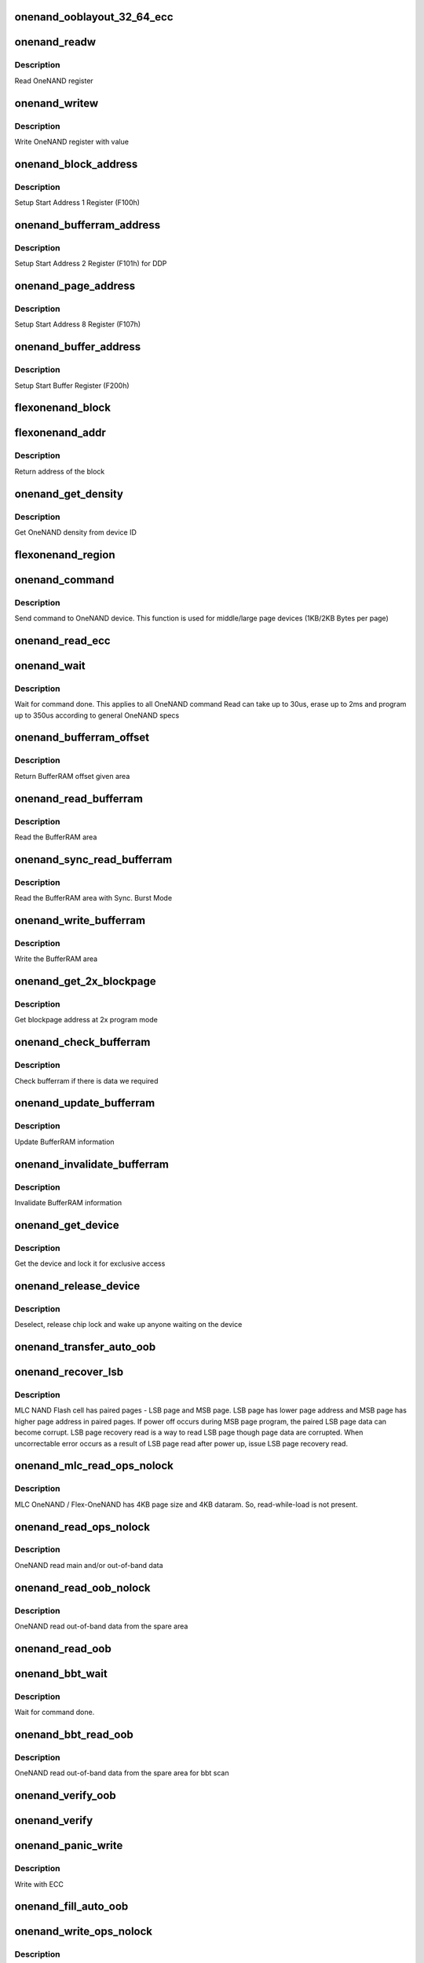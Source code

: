 .. -*- coding: utf-8; mode: rst -*-
.. src-file: drivers/mtd/onenand/onenand_base.c

.. _`onenand_ooblayout_32_64_ecc`:

onenand_ooblayout_32_64_ecc
===========================

.. c:function:: int onenand_ooblayout_32_64_ecc(struct mtd_info *mtd, int section, struct mtd_oob_region *oobregion)

    oob info for large (2KB) page

    :param struct mtd_info \*mtd:
        *undescribed*

    :param int section:
        *undescribed*

    :param struct mtd_oob_region \*oobregion:
        *undescribed*

.. _`onenand_readw`:

onenand_readw
=============

.. c:function:: unsigned short onenand_readw(void __iomem *addr)

    [OneNAND Interface] Read OneNAND register \ ``param``\  addr          address to read

    :param void __iomem \*addr:
        *undescribed*

.. _`onenand_readw.description`:

Description
-----------

Read OneNAND register

.. _`onenand_writew`:

onenand_writew
==============

.. c:function:: void onenand_writew(unsigned short value, void __iomem *addr)

    [OneNAND Interface] Write OneNAND register with value \ ``param``\  value         value to write \ ``param``\  addr          address to write

    :param unsigned short value:
        *undescribed*

    :param void __iomem \*addr:
        *undescribed*

.. _`onenand_writew.description`:

Description
-----------

Write OneNAND register with value

.. _`onenand_block_address`:

onenand_block_address
=====================

.. c:function:: int onenand_block_address(struct onenand_chip *this, int block)

    [DEFAULT] Get block address \ ``param``\  this          onenand chip data structure \ ``param``\  block         the block \ ``return``\               translated block address if DDP, otherwise same

    :param struct onenand_chip \*this:
        *undescribed*

    :param int block:
        *undescribed*

.. _`onenand_block_address.description`:

Description
-----------

Setup Start Address 1 Register (F100h)

.. _`onenand_bufferram_address`:

onenand_bufferram_address
=========================

.. c:function:: int onenand_bufferram_address(struct onenand_chip *this, int block)

    [DEFAULT] Get bufferram address \ ``param``\  this          onenand chip data structure \ ``param``\  block         the block \ ``return``\               set DBS value if DDP, otherwise 0

    :param struct onenand_chip \*this:
        *undescribed*

    :param int block:
        *undescribed*

.. _`onenand_bufferram_address.description`:

Description
-----------

Setup Start Address 2 Register (F101h) for DDP

.. _`onenand_page_address`:

onenand_page_address
====================

.. c:function:: int onenand_page_address(int page, int sector)

    [DEFAULT] Get page address \ ``param``\  page          the page address \ ``param``\  sector        the sector address \ ``return``\               combined page and sector address

    :param int page:
        *undescribed*

    :param int sector:
        *undescribed*

.. _`onenand_page_address.description`:

Description
-----------

Setup Start Address 8 Register (F107h)

.. _`onenand_buffer_address`:

onenand_buffer_address
======================

.. c:function:: int onenand_buffer_address(int dataram1, int sectors, int count)

    [DEFAULT] Get buffer address \ ``param``\  dataram1      DataRAM index \ ``param``\  sectors       the sector address \ ``param``\  count         the number of sectors \ ``return``\               the start buffer value

    :param int dataram1:
        *undescribed*

    :param int sectors:
        *undescribed*

    :param int count:
        *undescribed*

.. _`onenand_buffer_address.description`:

Description
-----------

Setup Start Buffer Register (F200h)

.. _`flexonenand_block`:

flexonenand_block
=================

.. c:function:: unsigned flexonenand_block(struct onenand_chip *this, loff_t addr)

    For given address return block number \ ``param``\  this         - OneNAND device structure \ ``param``\  addr          - Address for which block number is needed

    :param struct onenand_chip \*this:
        *undescribed*

    :param loff_t addr:
        *undescribed*

.. _`flexonenand_addr`:

flexonenand_addr
================

.. c:function:: loff_t flexonenand_addr(struct onenand_chip *this, int block)

    Return address of the block

    :param struct onenand_chip \*this:
        OneNAND device structure

    :param int block:
        Block number on Flex-OneNAND

.. _`flexonenand_addr.description`:

Description
-----------

Return address of the block

.. _`onenand_get_density`:

onenand_get_density
===================

.. c:function:: int onenand_get_density(int dev_id)

    [DEFAULT] Get OneNAND density \ ``param``\  dev_id        OneNAND device ID

    :param int dev_id:
        *undescribed*

.. _`onenand_get_density.description`:

Description
-----------

Get OneNAND density from device ID

.. _`flexonenand_region`:

flexonenand_region
==================

.. c:function:: int flexonenand_region(struct mtd_info *mtd, loff_t addr)

    [Flex-OneNAND] Return erase region of addr \ ``param``\  mtd           MTD device structure \ ``param``\  addr          address whose erase region needs to be identified

    :param struct mtd_info \*mtd:
        *undescribed*

    :param loff_t addr:
        *undescribed*

.. _`onenand_command`:

onenand_command
===============

.. c:function:: int onenand_command(struct mtd_info *mtd, int cmd, loff_t addr, size_t len)

    [DEFAULT] Send command to OneNAND device \ ``param``\  mtd           MTD device structure \ ``param``\  cmd           the command to be sent \ ``param``\  addr          offset to read from or write to \ ``param``\  len           number of bytes to read or write

    :param struct mtd_info \*mtd:
        *undescribed*

    :param int cmd:
        *undescribed*

    :param loff_t addr:
        *undescribed*

    :param size_t len:
        *undescribed*

.. _`onenand_command.description`:

Description
-----------

Send command to OneNAND device. This function is used for middle/large page
devices (1KB/2KB Bytes per page)

.. _`onenand_read_ecc`:

onenand_read_ecc
================

.. c:function:: int onenand_read_ecc(struct onenand_chip *this)

    return ecc status \ ``param``\  this          onenand chip structure

    :param struct onenand_chip \*this:
        *undescribed*

.. _`onenand_wait`:

onenand_wait
============

.. c:function:: int onenand_wait(struct mtd_info *mtd, int state)

    [DEFAULT] wait until the command is done \ ``param``\  mtd           MTD device structure \ ``param``\  state         state to select the max. timeout value

    :param struct mtd_info \*mtd:
        *undescribed*

    :param int state:
        *undescribed*

.. _`onenand_wait.description`:

Description
-----------

Wait for command done. This applies to all OneNAND command
Read can take up to 30us, erase up to 2ms and program up to 350us
according to general OneNAND specs

.. _`onenand_bufferram_offset`:

onenand_bufferram_offset
========================

.. c:function:: int onenand_bufferram_offset(struct mtd_info *mtd, int area)

    [DEFAULT] BufferRAM offset \ ``param``\  mtd           MTD data structure \ ``param``\  area          BufferRAM area \ ``return``\               offset given area

    :param struct mtd_info \*mtd:
        *undescribed*

    :param int area:
        *undescribed*

.. _`onenand_bufferram_offset.description`:

Description
-----------

Return BufferRAM offset given area

.. _`onenand_read_bufferram`:

onenand_read_bufferram
======================

.. c:function:: int onenand_read_bufferram(struct mtd_info *mtd, int area, unsigned char *buffer, int offset, size_t count)

    [OneNAND Interface] Read the bufferram area \ ``param``\  mtd           MTD data structure \ ``param``\  area          BufferRAM area \ ``param``\  buffer        the databuffer to put/get data \ ``param``\  offset        offset to read from or write to \ ``param``\  count         number of bytes to read/write

    :param struct mtd_info \*mtd:
        *undescribed*

    :param int area:
        *undescribed*

    :param unsigned char \*buffer:
        *undescribed*

    :param int offset:
        *undescribed*

    :param size_t count:
        *undescribed*

.. _`onenand_read_bufferram.description`:

Description
-----------

Read the BufferRAM area

.. _`onenand_sync_read_bufferram`:

onenand_sync_read_bufferram
===========================

.. c:function:: int onenand_sync_read_bufferram(struct mtd_info *mtd, int area, unsigned char *buffer, int offset, size_t count)

    [OneNAND Interface] Read the bufferram area with Sync. Burst mode \ ``param``\  mtd           MTD data structure \ ``param``\  area          BufferRAM area \ ``param``\  buffer        the databuffer to put/get data \ ``param``\  offset        offset to read from or write to \ ``param``\  count         number of bytes to read/write

    :param struct mtd_info \*mtd:
        *undescribed*

    :param int area:
        *undescribed*

    :param unsigned char \*buffer:
        *undescribed*

    :param int offset:
        *undescribed*

    :param size_t count:
        *undescribed*

.. _`onenand_sync_read_bufferram.description`:

Description
-----------

Read the BufferRAM area with Sync. Burst Mode

.. _`onenand_write_bufferram`:

onenand_write_bufferram
=======================

.. c:function:: int onenand_write_bufferram(struct mtd_info *mtd, int area, const unsigned char *buffer, int offset, size_t count)

    [OneNAND Interface] Write the bufferram area \ ``param``\  mtd           MTD data structure \ ``param``\  area          BufferRAM area \ ``param``\  buffer        the databuffer to put/get data \ ``param``\  offset        offset to read from or write to \ ``param``\  count         number of bytes to read/write

    :param struct mtd_info \*mtd:
        *undescribed*

    :param int area:
        *undescribed*

    :param const unsigned char \*buffer:
        *undescribed*

    :param int offset:
        *undescribed*

    :param size_t count:
        *undescribed*

.. _`onenand_write_bufferram.description`:

Description
-----------

Write the BufferRAM area

.. _`onenand_get_2x_blockpage`:

onenand_get_2x_blockpage
========================

.. c:function:: int onenand_get_2x_blockpage(struct mtd_info *mtd, loff_t addr)

    [GENERIC] Get blockpage at 2x program mode \ ``param``\  mtd           MTD data structure \ ``param``\  addr          address to check \ ``return``\               blockpage address

    :param struct mtd_info \*mtd:
        *undescribed*

    :param loff_t addr:
        *undescribed*

.. _`onenand_get_2x_blockpage.description`:

Description
-----------

Get blockpage address at 2x program mode

.. _`onenand_check_bufferram`:

onenand_check_bufferram
=======================

.. c:function:: int onenand_check_bufferram(struct mtd_info *mtd, loff_t addr)

    [GENERIC] Check BufferRAM information \ ``param``\  mtd           MTD data structure \ ``param``\  addr          address to check \ ``return``\               1 if there are valid data, otherwise 0

    :param struct mtd_info \*mtd:
        *undescribed*

    :param loff_t addr:
        *undescribed*

.. _`onenand_check_bufferram.description`:

Description
-----------

Check bufferram if there is data we required

.. _`onenand_update_bufferram`:

onenand_update_bufferram
========================

.. c:function:: void onenand_update_bufferram(struct mtd_info *mtd, loff_t addr, int valid)

    [GENERIC] Update BufferRAM information \ ``param``\  mtd           MTD data structure \ ``param``\  addr          address to update \ ``param``\  valid         valid flag

    :param struct mtd_info \*mtd:
        *undescribed*

    :param loff_t addr:
        *undescribed*

    :param int valid:
        *undescribed*

.. _`onenand_update_bufferram.description`:

Description
-----------

Update BufferRAM information

.. _`onenand_invalidate_bufferram`:

onenand_invalidate_bufferram
============================

.. c:function:: void onenand_invalidate_bufferram(struct mtd_info *mtd, loff_t addr, unsigned int len)

    [GENERIC] Invalidate BufferRAM information \ ``param``\  mtd           MTD data structure \ ``param``\  addr          start address to invalidate \ ``param``\  len           length to invalidate

    :param struct mtd_info \*mtd:
        *undescribed*

    :param loff_t addr:
        *undescribed*

    :param unsigned int len:
        *undescribed*

.. _`onenand_invalidate_bufferram.description`:

Description
-----------

Invalidate BufferRAM information

.. _`onenand_get_device`:

onenand_get_device
==================

.. c:function:: int onenand_get_device(struct mtd_info *mtd, int new_state)

    [GENERIC] Get chip for selected access \ ``param``\  mtd           MTD device structure \ ``param``\  new_state     the state which is requested

    :param struct mtd_info \*mtd:
        *undescribed*

    :param int new_state:
        *undescribed*

.. _`onenand_get_device.description`:

Description
-----------

Get the device and lock it for exclusive access

.. _`onenand_release_device`:

onenand_release_device
======================

.. c:function:: void onenand_release_device(struct mtd_info *mtd)

    [GENERIC] release chip \ ``param``\  mtd           MTD device structure

    :param struct mtd_info \*mtd:
        *undescribed*

.. _`onenand_release_device.description`:

Description
-----------

Deselect, release chip lock and wake up anyone waiting on the device

.. _`onenand_transfer_auto_oob`:

onenand_transfer_auto_oob
=========================

.. c:function:: int onenand_transfer_auto_oob(struct mtd_info *mtd, uint8_t *buf, int column, int thislen)

    [INTERN] oob auto-placement transfer \ ``param``\  mtd           MTD device structure \ ``param``\  buf           destination address \ ``param``\  column        oob offset to read from \ ``param``\  thislen       oob length to read

    :param struct mtd_info \*mtd:
        *undescribed*

    :param uint8_t \*buf:
        *undescribed*

    :param int column:
        *undescribed*

    :param int thislen:
        *undescribed*

.. _`onenand_recover_lsb`:

onenand_recover_lsb
===================

.. c:function:: int onenand_recover_lsb(struct mtd_info *mtd, loff_t addr, int status)

    [Flex-OneNAND] Recover LSB page data \ ``param``\  mtd           MTD device structure \ ``param``\  addr          address to recover \ ``param``\  status        return value from onenand_wait / onenand_bbt_wait

    :param struct mtd_info \*mtd:
        *undescribed*

    :param loff_t addr:
        *undescribed*

    :param int status:
        *undescribed*

.. _`onenand_recover_lsb.description`:

Description
-----------

MLC NAND Flash cell has paired pages - LSB page and MSB page. LSB page has
lower page address and MSB page has higher page address in paired pages.
If power off occurs during MSB page program, the paired LSB page data can
become corrupt. LSB page recovery read is a way to read LSB page though page
data are corrupted. When uncorrectable error occurs as a result of LSB page
read after power up, issue LSB page recovery read.

.. _`onenand_mlc_read_ops_nolock`:

onenand_mlc_read_ops_nolock
===========================

.. c:function:: int onenand_mlc_read_ops_nolock(struct mtd_info *mtd, loff_t from, struct mtd_oob_ops *ops)

    MLC OneNAND read main and/or out-of-band \ ``param``\  mtd           MTD device structure \ ``param``\  from          offset to read from

    :param struct mtd_info \*mtd:
        *undescribed*

    :param loff_t from:
        *undescribed*

    :param struct mtd_oob_ops \*ops:
        *undescribed*

.. _`onenand_mlc_read_ops_nolock.description`:

Description
-----------

MLC OneNAND / Flex-OneNAND has 4KB page size and 4KB dataram.
So, read-while-load is not present.

.. _`onenand_read_ops_nolock`:

onenand_read_ops_nolock
=======================

.. c:function:: int onenand_read_ops_nolock(struct mtd_info *mtd, loff_t from, struct mtd_oob_ops *ops)

    [OneNAND Interface] OneNAND read main and/or out-of-band \ ``param``\  mtd           MTD device structure \ ``param``\  from          offset to read from

    :param struct mtd_info \*mtd:
        *undescribed*

    :param loff_t from:
        *undescribed*

    :param struct mtd_oob_ops \*ops:
        *undescribed*

.. _`onenand_read_ops_nolock.description`:

Description
-----------

OneNAND read main and/or out-of-band data

.. _`onenand_read_oob_nolock`:

onenand_read_oob_nolock
=======================

.. c:function:: int onenand_read_oob_nolock(struct mtd_info *mtd, loff_t from, struct mtd_oob_ops *ops)

    [MTD Interface] OneNAND read out-of-band \ ``param``\  mtd           MTD device structure \ ``param``\  from          offset to read from

    :param struct mtd_info \*mtd:
        *undescribed*

    :param loff_t from:
        *undescribed*

    :param struct mtd_oob_ops \*ops:
        *undescribed*

.. _`onenand_read_oob_nolock.description`:

Description
-----------

OneNAND read out-of-band data from the spare area

.. _`onenand_read_oob`:

onenand_read_oob
================

.. c:function:: int onenand_read_oob(struct mtd_info *mtd, loff_t from, struct mtd_oob_ops *ops)

    [MTD Interface] Read main and/or out-of-band

    :param struct mtd_info \*mtd:
        *undescribed*

    :param loff_t from:
        *undescribed*

    :param struct mtd_oob_ops \*ops:
        *undescribed*

.. _`onenand_bbt_wait`:

onenand_bbt_wait
================

.. c:function:: int onenand_bbt_wait(struct mtd_info *mtd, int state)

    [DEFAULT] wait until the command is done \ ``param``\  mtd           MTD device structure \ ``param``\  state         state to select the max. timeout value

    :param struct mtd_info \*mtd:
        *undescribed*

    :param int state:
        *undescribed*

.. _`onenand_bbt_wait.description`:

Description
-----------

Wait for command done.

.. _`onenand_bbt_read_oob`:

onenand_bbt_read_oob
====================

.. c:function:: int onenand_bbt_read_oob(struct mtd_info *mtd, loff_t from, struct mtd_oob_ops *ops)

    [MTD Interface] OneNAND read out-of-band for bbt scan \ ``param``\  mtd           MTD device structure \ ``param``\  from          offset to read from \ ``param``\  ops           oob operation description structure

    :param struct mtd_info \*mtd:
        *undescribed*

    :param loff_t from:
        *undescribed*

    :param struct mtd_oob_ops \*ops:
        *undescribed*

.. _`onenand_bbt_read_oob.description`:

Description
-----------

OneNAND read out-of-band data from the spare area for bbt scan

.. _`onenand_verify_oob`:

onenand_verify_oob
==================

.. c:function:: int onenand_verify_oob(struct mtd_info *mtd, const u_char *buf, loff_t to)

    [GENERIC] verify the oob contents after a write \ ``param``\  mtd           MTD device structure \ ``param``\  buf           the databuffer to verify \ ``param``\  to            offset to read from

    :param struct mtd_info \*mtd:
        *undescribed*

    :param const u_char \*buf:
        *undescribed*

    :param loff_t to:
        *undescribed*

.. _`onenand_verify`:

onenand_verify
==============

.. c:function:: int onenand_verify(struct mtd_info *mtd, const u_char *buf, loff_t addr, size_t len)

    [GENERIC] verify the chip contents after a write \ ``param``\  mtd          MTD device structure \ ``param``\  buf          the databuffer to verify \ ``param``\  addr         offset to read from \ ``param``\  len          number of bytes to read and compare

    :param struct mtd_info \*mtd:
        *undescribed*

    :param const u_char \*buf:
        *undescribed*

    :param loff_t addr:
        *undescribed*

    :param size_t len:
        *undescribed*

.. _`onenand_panic_write`:

onenand_panic_write
===================

.. c:function:: int onenand_panic_write(struct mtd_info *mtd, loff_t to, size_t len, size_t *retlen, const u_char *buf)

    [MTD Interface] write buffer to FLASH in a panic context \ ``param``\  mtd           MTD device structure \ ``param``\  to            offset to write to \ ``param``\  len           number of bytes to write \ ``param``\  retlen        pointer to variable to store the number of written bytes \ ``param``\  buf           the data to write

    :param struct mtd_info \*mtd:
        *undescribed*

    :param loff_t to:
        *undescribed*

    :param size_t len:
        *undescribed*

    :param size_t \*retlen:
        *undescribed*

    :param const u_char \*buf:
        *undescribed*

.. _`onenand_panic_write.description`:

Description
-----------

Write with ECC

.. _`onenand_fill_auto_oob`:

onenand_fill_auto_oob
=====================

.. c:function:: int onenand_fill_auto_oob(struct mtd_info *mtd, u_char *oob_buf, const u_char *buf, int column, int thislen)

    [INTERN] oob auto-placement transfer \ ``param``\  mtd           MTD device structure \ ``param``\  oob_buf       oob buffer \ ``param``\  buf           source address \ ``param``\  column        oob offset to write to \ ``param``\  thislen       oob length to write

    :param struct mtd_info \*mtd:
        *undescribed*

    :param u_char \*oob_buf:
        *undescribed*

    :param const u_char \*buf:
        *undescribed*

    :param int column:
        *undescribed*

    :param int thislen:
        *undescribed*

.. _`onenand_write_ops_nolock`:

onenand_write_ops_nolock
========================

.. c:function:: int onenand_write_ops_nolock(struct mtd_info *mtd, loff_t to, struct mtd_oob_ops *ops)

    [OneNAND Interface] write main and/or out-of-band \ ``param``\  mtd           MTD device structure \ ``param``\  to            offset to write to \ ``param``\  ops           oob operation description structure

    :param struct mtd_info \*mtd:
        *undescribed*

    :param loff_t to:
        *undescribed*

    :param struct mtd_oob_ops \*ops:
        *undescribed*

.. _`onenand_write_ops_nolock.description`:

Description
-----------

Write main and/or oob with ECC

.. _`onenand_write_oob_nolock`:

onenand_write_oob_nolock
========================

.. c:function:: int onenand_write_oob_nolock(struct mtd_info *mtd, loff_t to, struct mtd_oob_ops *ops)

    [INTERN] OneNAND write out-of-band \ ``param``\  mtd           MTD device structure \ ``param``\  to            offset to write to \ ``param``\  len           number of bytes to write \ ``param``\  retlen        pointer to variable to store the number of written bytes \ ``param``\  buf           the data to write \ ``param``\  mode          operation mode

    :param struct mtd_info \*mtd:
        *undescribed*

    :param loff_t to:
        *undescribed*

    :param struct mtd_oob_ops \*ops:
        *undescribed*

.. _`onenand_write_oob_nolock.description`:

Description
-----------

OneNAND write out-of-band

.. _`onenand_write_oob`:

onenand_write_oob
=================

.. c:function:: int onenand_write_oob(struct mtd_info *mtd, loff_t to, struct mtd_oob_ops *ops)

    [MTD Interface] NAND write data and/or out-of-band

    :param struct mtd_info \*mtd:
        *undescribed*

    :param loff_t to:
        *undescribed*

    :param struct mtd_oob_ops \*ops:
        *undescribed*

.. _`onenand_block_isbad_nolock`:

onenand_block_isbad_nolock
==========================

.. c:function:: int onenand_block_isbad_nolock(struct mtd_info *mtd, loff_t ofs, int allowbbt)

    [GENERIC] Check if a block is marked bad \ ``param``\  mtd           MTD device structure \ ``param``\  ofs           offset from device start \ ``param``\  allowbbt      1, if its allowed to access the bbt area

    :param struct mtd_info \*mtd:
        *undescribed*

    :param loff_t ofs:
        *undescribed*

    :param int allowbbt:
        *undescribed*

.. _`onenand_block_isbad_nolock.description`:

Description
-----------

Check, if the block is bad. Either by reading the bad block table or
calling of the scan function.

.. _`onenand_multiblock_erase`:

onenand_multiblock_erase
========================

.. c:function:: int onenand_multiblock_erase(struct mtd_info *mtd, struct erase_info *instr, unsigned int block_size)

    [INTERN] erase block(s) using multiblock erase \ ``param``\  mtd           MTD device structure \ ``param``\  instr         erase instruction \ ``param``\  region        erase region

    :param struct mtd_info \*mtd:
        *undescribed*

    :param struct erase_info \*instr:
        *undescribed*

    :param unsigned int block_size:
        *undescribed*

.. _`onenand_multiblock_erase.description`:

Description
-----------

Erase one or more blocks up to 64 block at a time

.. _`onenand_block_by_block_erase`:

onenand_block_by_block_erase
============================

.. c:function:: int onenand_block_by_block_erase(struct mtd_info *mtd, struct erase_info *instr, struct mtd_erase_region_info *region, unsigned int block_size)

    [INTERN] erase block(s) using regular erase \ ``param``\  mtd           MTD device structure \ ``param``\  instr         erase instruction \ ``param``\  region        erase region \ ``param``\  block_size    erase block size

    :param struct mtd_info \*mtd:
        *undescribed*

    :param struct erase_info \*instr:
        *undescribed*

    :param struct mtd_erase_region_info \*region:
        *undescribed*

    :param unsigned int block_size:
        *undescribed*

.. _`onenand_block_by_block_erase.description`:

Description
-----------

Erase one or more blocks one block at a time

.. _`onenand_erase`:

onenand_erase
=============

.. c:function:: int onenand_erase(struct mtd_info *mtd, struct erase_info *instr)

    [MTD Interface] erase block(s) \ ``param``\  mtd           MTD device structure \ ``param``\  instr         erase instruction

    :param struct mtd_info \*mtd:
        *undescribed*

    :param struct erase_info \*instr:
        *undescribed*

.. _`onenand_erase.description`:

Description
-----------

Erase one or more blocks

.. _`onenand_sync`:

onenand_sync
============

.. c:function:: void onenand_sync(struct mtd_info *mtd)

    [MTD Interface] sync \ ``param``\  mtd           MTD device structure

    :param struct mtd_info \*mtd:
        *undescribed*

.. _`onenand_sync.description`:

Description
-----------

Sync is actually a wait for chip ready function

.. _`onenand_block_isbad`:

onenand_block_isbad
===================

.. c:function:: int onenand_block_isbad(struct mtd_info *mtd, loff_t ofs)

    [MTD Interface] Check whether the block at the given offset is bad \ ``param``\  mtd           MTD device structure \ ``param``\  ofs           offset relative to mtd start

    :param struct mtd_info \*mtd:
        *undescribed*

    :param loff_t ofs:
        *undescribed*

.. _`onenand_block_isbad.description`:

Description
-----------

Check whether the block is bad

.. _`onenand_default_block_markbad`:

onenand_default_block_markbad
=============================

.. c:function:: int onenand_default_block_markbad(struct mtd_info *mtd, loff_t ofs)

    [DEFAULT] mark a block bad \ ``param``\  mtd           MTD device structure \ ``param``\  ofs           offset from device start

    :param struct mtd_info \*mtd:
        *undescribed*

    :param loff_t ofs:
        *undescribed*

.. _`onenand_default_block_markbad.description`:

Description
-----------

This is the default implementation, which can be overridden by
a hardware specific driver.

.. _`onenand_block_markbad`:

onenand_block_markbad
=====================

.. c:function:: int onenand_block_markbad(struct mtd_info *mtd, loff_t ofs)

    [MTD Interface] Mark the block at the given offset as bad \ ``param``\  mtd           MTD device structure \ ``param``\  ofs           offset relative to mtd start

    :param struct mtd_info \*mtd:
        *undescribed*

    :param loff_t ofs:
        *undescribed*

.. _`onenand_block_markbad.description`:

Description
-----------

Mark the block as bad

.. _`onenand_do_lock_cmd`:

onenand_do_lock_cmd
===================

.. c:function:: int onenand_do_lock_cmd(struct mtd_info *mtd, loff_t ofs, size_t len, int cmd)

    [OneNAND Interface] Lock or unlock block(s) \ ``param``\  mtd           MTD device structure \ ``param``\  ofs           offset relative to mtd start \ ``param``\  len           number of bytes to lock or unlock \ ``param``\  cmd           lock or unlock command

    :param struct mtd_info \*mtd:
        *undescribed*

    :param loff_t ofs:
        *undescribed*

    :param size_t len:
        *undescribed*

    :param int cmd:
        *undescribed*

.. _`onenand_do_lock_cmd.description`:

Description
-----------

Lock or unlock one or more blocks

.. _`onenand_lock`:

onenand_lock
============

.. c:function:: int onenand_lock(struct mtd_info *mtd, loff_t ofs, uint64_t len)

    [MTD Interface] Lock block(s) \ ``param``\  mtd           MTD device structure \ ``param``\  ofs           offset relative to mtd start \ ``param``\  len           number of bytes to unlock

    :param struct mtd_info \*mtd:
        *undescribed*

    :param loff_t ofs:
        *undescribed*

    :param uint64_t len:
        *undescribed*

.. _`onenand_lock.description`:

Description
-----------

Lock one or more blocks

.. _`onenand_unlock`:

onenand_unlock
==============

.. c:function:: int onenand_unlock(struct mtd_info *mtd, loff_t ofs, uint64_t len)

    [MTD Interface] Unlock block(s) \ ``param``\  mtd           MTD device structure \ ``param``\  ofs           offset relative to mtd start \ ``param``\  len           number of bytes to unlock

    :param struct mtd_info \*mtd:
        *undescribed*

    :param loff_t ofs:
        *undescribed*

    :param uint64_t len:
        *undescribed*

.. _`onenand_unlock.description`:

Description
-----------

Unlock one or more blocks

.. _`onenand_check_lock_status`:

onenand_check_lock_status
=========================

.. c:function:: int onenand_check_lock_status(struct onenand_chip *this)

    [OneNAND Interface] Check lock status \ ``param``\  this          onenand chip data structure

    :param struct onenand_chip \*this:
        *undescribed*

.. _`onenand_check_lock_status.description`:

Description
-----------

Check lock status

.. _`onenand_unlock_all`:

onenand_unlock_all
==================

.. c:function:: void onenand_unlock_all(struct mtd_info *mtd)

    [OneNAND Interface] unlock all blocks \ ``param``\  mtd           MTD device structure

    :param struct mtd_info \*mtd:
        *undescribed*

.. _`onenand_unlock_all.description`:

Description
-----------

Unlock all blocks

.. _`onenand_otp_command`:

onenand_otp_command
===================

.. c:function:: int onenand_otp_command(struct mtd_info *mtd, int cmd, loff_t addr, size_t len)

    Send OTP specific command to OneNAND device \ ``param``\  mtd    MTD device structure \ ``param``\  cmd    the command to be sent \ ``param``\  addr   offset to read from or write to \ ``param``\  len    number of bytes to read or write

    :param struct mtd_info \*mtd:
        *undescribed*

    :param int cmd:
        *undescribed*

    :param loff_t addr:
        *undescribed*

    :param size_t len:
        *undescribed*

.. _`onenand_otp_write_oob_nolock`:

onenand_otp_write_oob_nolock
============================

.. c:function:: int onenand_otp_write_oob_nolock(struct mtd_info *mtd, loff_t to, struct mtd_oob_ops *ops)

    [INTERN] OneNAND write out-of-band, specific to OTP \ ``param``\  mtd           MTD device structure \ ``param``\  to            offset to write to \ ``param``\  len           number of bytes to write \ ``param``\  retlen        pointer to variable to store the number of written bytes \ ``param``\  buf           the data to write

    :param struct mtd_info \*mtd:
        *undescribed*

    :param loff_t to:
        *undescribed*

    :param struct mtd_oob_ops \*ops:
        *undescribed*

.. _`onenand_otp_write_oob_nolock.description`:

Description
-----------

OneNAND write out-of-band only for OTP

.. _`do_otp_read`:

do_otp_read
===========

.. c:function:: int do_otp_read(struct mtd_info *mtd, loff_t from, size_t len, size_t *retlen, u_char *buf)

    [DEFAULT] Read OTP block area \ ``param``\  mtd           MTD device structure \ ``param``\  from          The offset to read \ ``param``\  len           number of bytes to read \ ``param``\  retlen        pointer to variable to store the number of readbytes \ ``param``\  buf           the databuffer to put/get data

    :param struct mtd_info \*mtd:
        *undescribed*

    :param loff_t from:
        *undescribed*

    :param size_t len:
        *undescribed*

    :param size_t \*retlen:
        *undescribed*

    :param u_char \*buf:
        *undescribed*

.. _`do_otp_read.description`:

Description
-----------

Read OTP block area.

.. _`do_otp_write`:

do_otp_write
============

.. c:function:: int do_otp_write(struct mtd_info *mtd, loff_t to, size_t len, size_t *retlen, u_char *buf)

    [DEFAULT] Write OTP block area \ ``param``\  mtd           MTD device structure \ ``param``\  to            The offset to write \ ``param``\  len           number of bytes to write \ ``param``\  retlen        pointer to variable to store the number of write bytes \ ``param``\  buf           the databuffer to put/get data

    :param struct mtd_info \*mtd:
        *undescribed*

    :param loff_t to:
        *undescribed*

    :param size_t len:
        *undescribed*

    :param size_t \*retlen:
        *undescribed*

    :param u_char \*buf:
        *undescribed*

.. _`do_otp_write.description`:

Description
-----------

Write OTP block area.

.. _`do_otp_lock`:

do_otp_lock
===========

.. c:function:: int do_otp_lock(struct mtd_info *mtd, loff_t from, size_t len, size_t *retlen, u_char *buf)

    [DEFAULT] Lock OTP block area \ ``param``\  mtd           MTD device structure \ ``param``\  from          The offset to lock \ ``param``\  len           number of bytes to lock \ ``param``\  retlen        pointer to variable to store the number of lock bytes \ ``param``\  buf           the databuffer to put/get data

    :param struct mtd_info \*mtd:
        *undescribed*

    :param loff_t from:
        *undescribed*

    :param size_t len:
        *undescribed*

    :param size_t \*retlen:
        *undescribed*

    :param u_char \*buf:
        *undescribed*

.. _`do_otp_lock.description`:

Description
-----------

Lock OTP block area.

.. _`onenand_otp_walk`:

onenand_otp_walk
================

.. c:function:: int onenand_otp_walk(struct mtd_info *mtd, loff_t from, size_t len, size_t *retlen, u_char *buf, otp_op_t action, int mode)

    [DEFAULT] Handle OTP operation \ ``param``\  mtd           MTD device structure \ ``param``\  from          The offset to read/write \ ``param``\  len           number of bytes to read/write \ ``param``\  retlen        pointer to variable to store the number of read bytes \ ``param``\  buf           the databuffer to put/get data \ ``param``\  action        do given action \ ``param``\  mode          specify user and factory

    :param struct mtd_info \*mtd:
        *undescribed*

    :param loff_t from:
        *undescribed*

    :param size_t len:
        *undescribed*

    :param size_t \*retlen:
        *undescribed*

    :param u_char \*buf:
        *undescribed*

    :param otp_op_t action:
        *undescribed*

    :param int mode:
        *undescribed*

.. _`onenand_otp_walk.description`:

Description
-----------

Handle OTP operation.

.. _`onenand_get_fact_prot_info`:

onenand_get_fact_prot_info
==========================

.. c:function:: int onenand_get_fact_prot_info(struct mtd_info *mtd, size_t len, size_t *retlen, struct otp_info *buf)

    [MTD Interface] Read factory OTP info \ ``param``\  mtd           MTD device structure \ ``param``\  len           number of bytes to read \ ``param``\  retlen        pointer to variable to store the number of read bytes \ ``param``\  buf           the databuffer to put/get data

    :param struct mtd_info \*mtd:
        *undescribed*

    :param size_t len:
        *undescribed*

    :param size_t \*retlen:
        *undescribed*

    :param struct otp_info \*buf:
        *undescribed*

.. _`onenand_get_fact_prot_info.description`:

Description
-----------

Read factory OTP info.

.. _`onenand_read_fact_prot_reg`:

onenand_read_fact_prot_reg
==========================

.. c:function:: int onenand_read_fact_prot_reg(struct mtd_info *mtd, loff_t from, size_t len, size_t *retlen, u_char *buf)

    [MTD Interface] Read factory OTP area \ ``param``\  mtd           MTD device structure \ ``param``\  from          The offset to read \ ``param``\  len           number of bytes to read \ ``param``\  retlen        pointer to variable to store the number of read bytes \ ``param``\  buf           the databuffer to put/get data

    :param struct mtd_info \*mtd:
        *undescribed*

    :param loff_t from:
        *undescribed*

    :param size_t len:
        *undescribed*

    :param size_t \*retlen:
        *undescribed*

    :param u_char \*buf:
        *undescribed*

.. _`onenand_read_fact_prot_reg.description`:

Description
-----------

Read factory OTP area.

.. _`onenand_get_user_prot_info`:

onenand_get_user_prot_info
==========================

.. c:function:: int onenand_get_user_prot_info(struct mtd_info *mtd, size_t len, size_t *retlen, struct otp_info *buf)

    [MTD Interface] Read user OTP info \ ``param``\  mtd           MTD device structure \ ``param``\  retlen        pointer to variable to store the number of read bytes \ ``param``\  len           number of bytes to read \ ``param``\  buf           the databuffer to put/get data

    :param struct mtd_info \*mtd:
        *undescribed*

    :param size_t len:
        *undescribed*

    :param size_t \*retlen:
        *undescribed*

    :param struct otp_info \*buf:
        *undescribed*

.. _`onenand_get_user_prot_info.description`:

Description
-----------

Read user OTP info.

.. _`onenand_read_user_prot_reg`:

onenand_read_user_prot_reg
==========================

.. c:function:: int onenand_read_user_prot_reg(struct mtd_info *mtd, loff_t from, size_t len, size_t *retlen, u_char *buf)

    [MTD Interface] Read user OTP area \ ``param``\  mtd           MTD device structure \ ``param``\  from          The offset to read \ ``param``\  len           number of bytes to read \ ``param``\  retlen        pointer to variable to store the number of read bytes \ ``param``\  buf           the databuffer to put/get data

    :param struct mtd_info \*mtd:
        *undescribed*

    :param loff_t from:
        *undescribed*

    :param size_t len:
        *undescribed*

    :param size_t \*retlen:
        *undescribed*

    :param u_char \*buf:
        *undescribed*

.. _`onenand_read_user_prot_reg.description`:

Description
-----------

Read user OTP area.

.. _`onenand_write_user_prot_reg`:

onenand_write_user_prot_reg
===========================

.. c:function:: int onenand_write_user_prot_reg(struct mtd_info *mtd, loff_t from, size_t len, size_t *retlen, u_char *buf)

    [MTD Interface] Write user OTP area \ ``param``\  mtd           MTD device structure \ ``param``\  from          The offset to write \ ``param``\  len           number of bytes to write \ ``param``\  retlen        pointer to variable to store the number of write bytes \ ``param``\  buf           the databuffer to put/get data

    :param struct mtd_info \*mtd:
        *undescribed*

    :param loff_t from:
        *undescribed*

    :param size_t len:
        *undescribed*

    :param size_t \*retlen:
        *undescribed*

    :param u_char \*buf:
        *undescribed*

.. _`onenand_write_user_prot_reg.description`:

Description
-----------

Write user OTP area.

.. _`onenand_lock_user_prot_reg`:

onenand_lock_user_prot_reg
==========================

.. c:function:: int onenand_lock_user_prot_reg(struct mtd_info *mtd, loff_t from, size_t len)

    [MTD Interface] Lock user OTP area \ ``param``\  mtd           MTD device structure \ ``param``\  from          The offset to lock \ ``param``\  len           number of bytes to unlock

    :param struct mtd_info \*mtd:
        *undescribed*

    :param loff_t from:
        *undescribed*

    :param size_t len:
        *undescribed*

.. _`onenand_lock_user_prot_reg.description`:

Description
-----------

Write lock mark on spare area in page 0 in OTP block

.. _`onenand_check_features`:

onenand_check_features
======================

.. c:function:: void onenand_check_features(struct mtd_info *mtd)

    Check and set OneNAND features \ ``param``\  mtd           MTD data structure

    :param struct mtd_info \*mtd:
        *undescribed*

.. _`onenand_check_features.description`:

Description
-----------

Check and set OneNAND features
- lock scheme
- two plane

.. _`onenand_print_device_info`:

onenand_print_device_info
=========================

.. c:function:: void onenand_print_device_info(int device, int version)

    Print device & version ID \ ``param``\  device        device ID \ ``param``\  version       version ID

    :param int device:
        *undescribed*

    :param int version:
        *undescribed*

.. _`onenand_print_device_info.description`:

Description
-----------

Print device & version ID

.. _`onenand_check_maf`:

onenand_check_maf
=================

.. c:function:: int onenand_check_maf(int manuf)

    Check manufacturer ID \ ``param``\  manuf         manufacturer ID

    :param int manuf:
        *undescribed*

.. _`onenand_check_maf.description`:

Description
-----------

Check manufacturer ID

.. _`flexonenand_get_boundary`:

flexonenand_get_boundary
========================

.. c:function:: int flexonenand_get_boundary(struct mtd_info *mtd)

    Reads the SLC boundary \ ``param``\  onenand_info           - onenand info structure

    :param struct mtd_info \*mtd:
        *undescribed*

.. _`flexonenand_get_size`:

flexonenand_get_size
====================

.. c:function:: void flexonenand_get_size(struct mtd_info *mtd)

    Fill up fields in onenand_chip and mtd_info boundary[], diesize[], mtd->size, mtd->erasesize \ ``param``\  mtd           - MTD device structure

    :param struct mtd_info \*mtd:
        *undescribed*

.. _`flexonenand_check_blocks_erased`:

flexonenand_check_blocks_erased
===============================

.. c:function:: int flexonenand_check_blocks_erased(struct mtd_info *mtd, int start, int end)

    Check if blocks are erased \ ``param``\  mtd_info      - mtd info structure \ ``param``\  start         - first erase block to check \ ``param``\  end           - last erase block to check

    :param struct mtd_info \*mtd:
        *undescribed*

    :param int start:
        *undescribed*

    :param int end:
        *undescribed*

.. _`flexonenand_check_blocks_erased.description`:

Description
-----------

Converting an unerased block from MLC to SLC
causes byte values to change. Since both data and its ECC
have changed, reads on the block give uncorrectable error.
This might lead to the block being detected as bad.

Avoid this by ensuring that the block to be converted is
erased.

.. _`flexonenand_set_boundary`:

flexonenand_set_boundary
========================

.. c:function:: int flexonenand_set_boundary(struct mtd_info *mtd, int die, int boundary, int lock)

    Writes the SLC boundary \ ``param``\  mtd                   - mtd info structure

    :param struct mtd_info \*mtd:
        *undescribed*

    :param int die:
        *undescribed*

    :param int boundary:
        *undescribed*

    :param int lock:
        *undescribed*

.. _`onenand_chip_probe`:

onenand_chip_probe
==================

.. c:function:: int onenand_chip_probe(struct mtd_info *mtd)

    [OneNAND Interface] The generic chip probe \ ``param``\  mtd           MTD device structure

    :param struct mtd_info \*mtd:
        *undescribed*

.. _`onenand_chip_probe.onenand-detection-method`:

OneNAND detection method
------------------------

Compare the values from command with ones from register

.. _`onenand_probe`:

onenand_probe
=============

.. c:function:: int onenand_probe(struct mtd_info *mtd)

    [OneNAND Interface] Probe the OneNAND device \ ``param``\  mtd           MTD device structure

    :param struct mtd_info \*mtd:
        *undescribed*

.. _`onenand_suspend`:

onenand_suspend
===============

.. c:function:: int onenand_suspend(struct mtd_info *mtd)

    [MTD Interface] Suspend the OneNAND flash \ ``param``\  mtd           MTD device structure

    :param struct mtd_info \*mtd:
        *undescribed*

.. _`onenand_resume`:

onenand_resume
==============

.. c:function:: void onenand_resume(struct mtd_info *mtd)

    [MTD Interface] Resume the OneNAND flash \ ``param``\  mtd           MTD device structure

    :param struct mtd_info \*mtd:
        *undescribed*

.. _`onenand_scan`:

onenand_scan
============

.. c:function:: int onenand_scan(struct mtd_info *mtd, int maxchips)

    [OneNAND Interface] Scan for the OneNAND device \ ``param``\  mtd           MTD device structure \ ``param``\  maxchips      Number of chips to scan for

    :param struct mtd_info \*mtd:
        *undescribed*

    :param int maxchips:
        *undescribed*

.. _`onenand_scan.description`:

Description
-----------

This fills out all the not initialized function pointers
with the defaults.
The flash ID is read and the mtd/chip structures are
filled with the appropriate values.

.. _`onenand_release`:

onenand_release
===============

.. c:function:: void onenand_release(struct mtd_info *mtd)

    [OneNAND Interface] Free resources held by the OneNAND device \ ``param``\  mtd           MTD device structure

    :param struct mtd_info \*mtd:
        *undescribed*

.. This file was automatic generated / don't edit.

